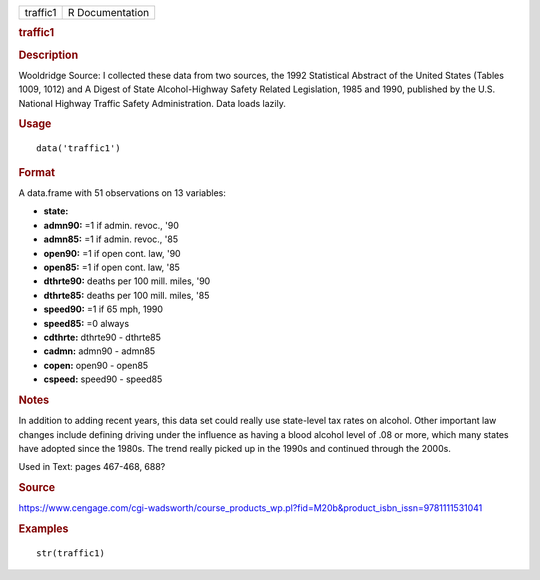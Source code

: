 .. container::

   .. container::

      ======== ===============
      traffic1 R Documentation
      ======== ===============

      .. rubric:: traffic1
         :name: traffic1

      .. rubric:: Description
         :name: description

      Wooldridge Source: I collected these data from two sources, the
      1992 Statistical Abstract of the United States (Tables 1009, 1012)
      and A Digest of State Alcohol-Highway Safety Related Legislation,
      1985 and 1990, published by the U.S. National Highway Traffic
      Safety Administration. Data loads lazily.

      .. rubric:: Usage
         :name: usage

      ::

         data('traffic1')

      .. rubric:: Format
         :name: format

      A data.frame with 51 observations on 13 variables:

      -  **state:**

      -  **admn90:** =1 if admin. revoc., '90

      -  **admn85:** =1 if admin. revoc., '85

      -  **open90:** =1 if open cont. law, '90

      -  **open85:** =1 if open cont. law, '85

      -  **dthrte90:** deaths per 100 mill. miles, '90

      -  **dthrte85:** deaths per 100 mill. miles, '85

      -  **speed90:** =1 if 65 mph, 1990

      -  **speed85:** =0 always

      -  **cdthrte:** dthrte90 - dthrte85

      -  **cadmn:** admn90 - admn85

      -  **copen:** open90 - open85

      -  **cspeed:** speed90 - speed85

      .. rubric:: Notes
         :name: notes

      In addition to adding recent years, this data set could really use
      state-level tax rates on alcohol. Other important law changes
      include defining driving under the influence as having a blood
      alcohol level of .08 or more, which many states have adopted since
      the 1980s. The trend really picked up in the 1990s and continued
      through the 2000s.

      Used in Text: pages 467-468, 688?

      .. rubric:: Source
         :name: source

      https://www.cengage.com/cgi-wadsworth/course_products_wp.pl?fid=M20b&product_isbn_issn=9781111531041

      .. rubric:: Examples
         :name: examples

      ::

          str(traffic1)
